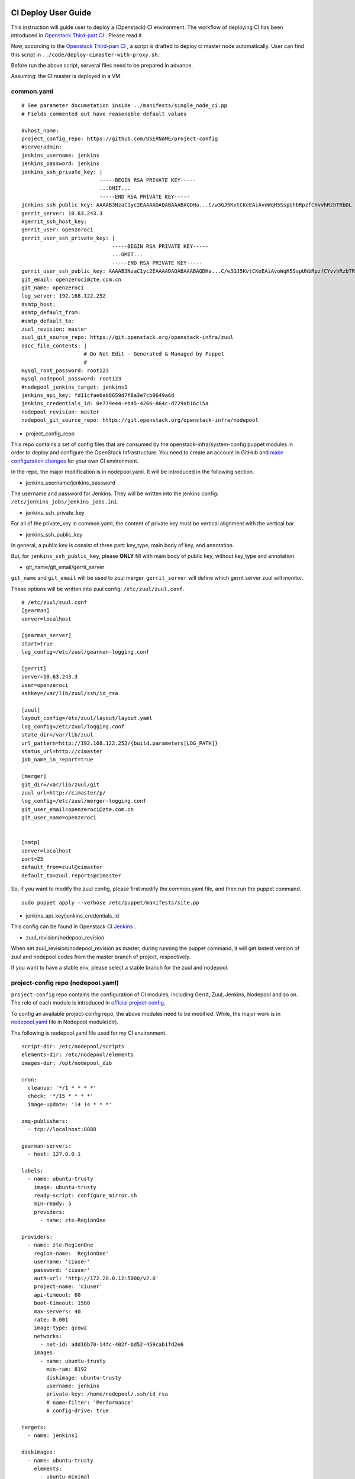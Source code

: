 
CI Deploy User Guide
====================

This instruction will guide user to deploy a (Openstack) CI environment. The workflow of
deploying CI has been introduced in `Openstack Third-part CI <http://docs.openstack.org/infra/openstackci/third_party_ci.html>`_ . Please read it.

Now, according to the `Openstack Third-part CI <http://docs.openstack.org/infra/openstackci/third_party_ci.html>`_ , a script is drafted to deploy ci master node automatically. User can find this script in ``../code/deploy-cimaster-with-proxy.sh``.

Before run the above script, serveral files need to be prepared in advance.

Assuming: the CI master is deployed in a VM.

common.yaml
-----------------------------

::

  # See parameter documetation inside ../manifests/single_node_ci.pp
  # Fields commented out have reasonable default values
  
  #vhost_name:
  project_config_repo: https://github.com/USERNAME/project-config 
  #serveradmin:
  jenkins_username: jenkins
  jenkins_password: jenkins
  jenkins_ssh_private_key: | 
                           -----BEGIN RSA PRIVATE KEY-----
                           ...OMIT...
                           -----END RSA PRIVATE KEY-----
  jenkins_ssh_public_key: AAAAB3NzaC1yc2EAAAADAQABAAABAQDHa...C/w3GJ5KvtCKeEAiAvoWqH5SspUhbRpzfCYvvhRzbTRbDL
  gerrit_server: 10.63.243.3
  #gerrit_ssh_host_key:
  gerrit_user: openzeroci
  gerrit_user_ssh_private_key: |
                               -----BEGIN RSA PRIVATE KEY-----
                               ...OMIT...
                               -----END RSA PRIVATE KEY-----
  gerrit_user_ssh_public_key: AAAAB3NzaC1yc2EAAAADAQABAAABAQDHa...C/w3GJ5KvtCKeEAiAvoWqH5SspUhbRpzfCYvvhRzbTRbDL
  git_email: openzeroci@zte.com.cn 
  git_name: openzeroci
  log_server: 192.168.122.252
  #smtp_host:
  #smtp_default_from:
  #smtp_default_to:
  zuul_revision: master
  zuul_git_source_repo: https://git.openstack.org/openstack-infra/zuul
  oscc_file_contents: |
                      # Do Not Edit - Generated & Managed by Puppet
                      #
  mysql_root_password: root123 
  mysql_nodepool_password: root123 
  #nodepool_jenkins_target: jenkins1
  jenkins_api_key: fd11cfaebab8659d7f8a3e7cb0649a6d
  jenkins_credentials_id: 0e779e44-eb45-4266-864c-d729ab16c15a
  nodepool_revision: master
  nodepool_git_source_repo: https://git.openstack.org/openstack-infra/nodepool


* project_config_repo

This repo contains a set of config files that are consumed by the openstack-infra/system-config puppet
modules in order to deploy and configure the OpenStack Infrastructure. You need to create an account in
GitHub and `make configuration changes <http://docs.openstack.org/infra/openstackci/third_party_ci.html#create-an-initial-project-config-repository>`_ for your own CI environment. 

In the repo, the major modification is in nodepool.yaml. It will be introduced in the following section.

* jenkins_username/jenkins_password

The username and password for Jenkins. They will be written into the jenkins config: ``/etc/jenkins_jobs/jenkins_jobs.ini``.

* jenkins_ssh_private_key

For all of the private_key in common.yaml, the content of private key must be vertical alignment with the vertical bar.

* jenkins_ssh_public_key

In general, a public key is consist of three part: key_type, main body of key, and annotation.

But, for ``jenkins_ssh_public_key``, please **ONLY** fill with main body of public key, without key_type and annotation.

* git_name/git_email/gerrit_server


``git_name`` and ``git_email`` will be used to zuul merger. ``gerrit_server`` will define which gerrit server zuul will
monitor.

These options will be written into zuul config: ``/etc/zuul/zuul.conf``.

::

  # /etc/zuul/zuul.conf
  [gearman]
  server=localhost
  
  [gearman_server]
  start=true
  log_config=/etc/zuul/gearman-logging.conf
  
  [gerrit]
  server=10.63.243.3
  user=openzeroci
  sshkey=/var/lib/zuul/ssh/id_rsa
  
  [zuul]
  layout_config=/etc/zuul/layout/layout.yaml
  log_config=/etc/zuul/logging.conf
  state_dir=/var/lib/zuul
  url_pattern=http://192.168.122.252/{build.parameters[LOG_PATH]}
  status_url=http://cimaster
  job_name_in_report=true
  
  [merger]
  git_dir=/var/lib/zuul/git
  zuul_url=http://cimaster/p/
  log_config=/etc/zuul/merger-logging.conf
  git_user_email=openzeroci@zte.com.cn
  git_user_name=openzeroci
  
  
  [smtp]
  server=localhost
  port=25
  default_from=zuul@cimaster
  default_to=zuul.reports@cimaster

So, if you want to modify the zuul config, please first modify the common.yaml file, and then run the
puppet command.
::

  sudo puppet apply --verbose /etc/puppet/manifests/site.pp

* jenkins_api_key/jenkins_credentials_id

This config can be found in Openstack CI `Jenkins <http://docs.openstack.org/infra/openstackci/third_party_ci.html#securing-jenkins-optional>`_ .

* zuul_revision/nodepool_revision

When set zuul_revision/nodepool_revision as master, during running the puppet command, it will get
lastest version of zuul and nodepool codes from the master branch of project, respectively. 

If you want to have a stable env, please select a stable branch for the zuul and nodepool.


project-config repo (nodepool.yaml)
-----------------------------------

``project-config`` repo contains the configuration of CI modules, including Gerrit, Zuul, Jenkins,
Nodepool and so on. The role of each module is introduced in `official project-config <https://github.com/openstack-infra/project-config>`_.

To config an available project-config repo, the above modules need to be modified. While, the major work is in `nodepool.yaml <https://github.com/openstack-infra/project-config/blob/master/nodepool/nodepool.yaml>`_ file in Nodepool module(dir).

The following is nodepool.yaml file used for my CI environment.
::

  script-dir: /etc/nodepool/scripts
  elements-dir: /etc/nodepool/elements
  images-dir: /opt/nodepool_dib
  
  cron:
    cleanup: '*/1 * * * *'
    check: '*/15 * * * *'
    image-update: '14 14 * * *'
  
  zmq-publishers:
    - tcp://localhost:8888
  
  gearman-servers:
    - host: 127.0.0.1
  
  labels:
    - name: ubuntu-trusty
      image: ubuntu-trusty
      ready-script: configure_mirror.sh
      min-ready: 5
      providers:
        - name: zte-RegionOne
  
  providers:
    - name: zte-RegionOne
      region-name: 'RegionOne'
      username: 'ciuser'
      password: 'ciuser'
      auth-url: 'http://172.20.0.12:5000/v2.0'
      project-name: 'ciuser'
      api-timeout: 60
      boot-timeout: 1500
      max-servers: 40
      rate: 0.001
      image-type: qcow2
      networks:
        - net-id: add16b70-14fc-402f-bd52-459cab1fd2e6
      images:
        - name: ubuntu-trusty
          min-ram: 8192
          diskimage: ubuntu-trusty
          username: jenkins
          private-key: /home/nodepool/.ssh/id_rsa
          # name-filter: 'Performance'
          # config-drive: true
  
  targets:
    - name: jenkins1
    
  diskimages:
    - name: ubuntu-trusty
      elements:
        - ubuntu-minimal
        - vm
        - simple-init
        - openstack-repos
        - nodepool-base
        - node-devstack
        - cache-bindep
        - growroot
        - infra-package-needs
      release: trusty
      env-vars:
        DIB_DISTRIBUTION_MIRROR: http://mirrors.tuna.tsinghua.edu.cn/ubuntu/
        TMPDIR: /opt/dib_tmp
        DIB_IMAGE_CACHE: /opt/dib_cache
        DIB_APT_LOCAL_CACHE: '0'
        DIB_DISABLE_APT_CLEANUP: '1'


Note: ``username``,``password``, ``auth-url`` and ``project-name`` is the info of an available OpenStack environment.
``net-id`` is the internal network of Openstack environment.


Jenkins
=======

Jenkins configuration has been introduced in detail in `this <http://docs.openstack.org/infra/openstackci/third_party_ci.html#securing-jenkins-optional>`_. Please follow it.

pruning jenkins jobs
--------------------





Gerrit
========




Test Repo
=========



Common Command
==============

* puppet command

* nodepool command

* jenkins command


FAQ
====

During deploying CI master, series of bugs will be occurred. In this guide, it will summary the common problems.

Note: In this instruction, it is dafault that, a) don't need to add proxy to host, b) no limited for host to
connect to foreigin websites. Otherwise, there will be so many bugs caused by an unreachable network, and these
bugs are not listed in the following.

* database update failed
* nodepool image-build failed
* nodepool \** cmd no valid
* ci slave node created failed
* slave node can not be registered in jenkins
* slave node is outline in jenkins
* job (such as dsvm-tempest-full) failed
* zuul merge failed
* /etc/resolv.conf is repeatly overridden
* update ready-script failed
* gerrit can not receive the result of 'verified -1'
* git review failed
* jenkins-jobs update failed
